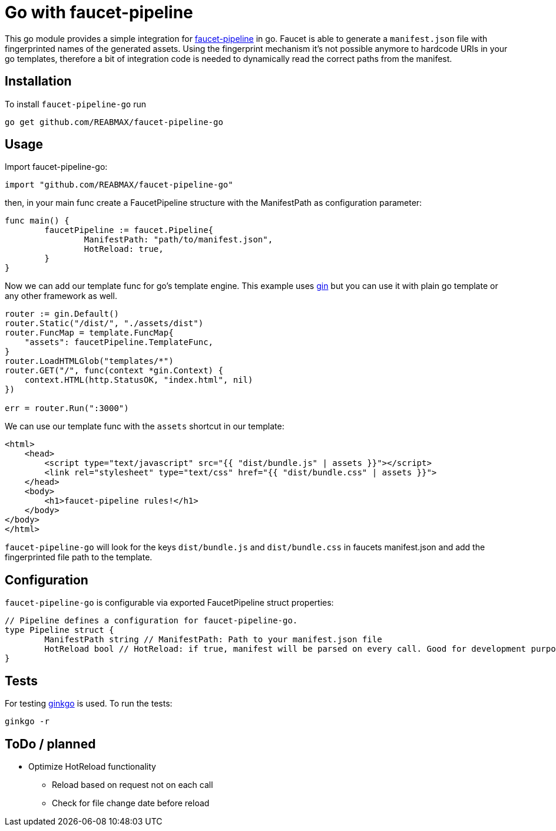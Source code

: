= Go with faucet-pipeline

This go module provides a simple integration for
https://www.faucet-pipeline.org/[faucet-pipeline] in go. Faucet is able to generate a
`manifest.json` file with fingerprinted names of the generated assets. Using the
fingerprint mechanism it's not possible anymore to hardcode URIs in your go templates,
therefore a bit of integration code is needed to dynamically read the correct paths from
the manifest.

== Installation

To install `faucet-pipeline-go` run

    go get github.com/REABMAX/faucet-pipeline-go

== Usage

Import faucet-pipeline-go:

[source,go]
----
import "github.com/REABMAX/faucet-pipeline-go"
----

then, in your main func create a FaucetPipeline structure with the ManifestPath as
configuration parameter:

[source,go]
----
func main() {
	faucetPipeline := faucet.Pipeline{
		ManifestPath: "path/to/manifest.json",
		HotReload: true,
	}
}
----

Now we can add our template func for go's template engine. This example uses
https://github.com/gin-gonic/gin[gin] but you can use it with plain go template or any
other framework as well.

[source,go]
----
router := gin.Default()
router.Static("/dist/", "./assets/dist")
router.FuncMap = template.FuncMap{
    "assets": faucetPipeline.TemplateFunc,
}
router.LoadHTMLGlob("templates/*")
router.GET("/", func(context *gin.Context) {
    context.HTML(http.StatusOK, "index.html", nil)
})

err = router.Run(":3000")
----

We can use our template func with the `assets` shortcut in our template:

[source,html]
----
<html>
    <head>
        <script type="text/javascript" src="{{ "dist/bundle.js" | assets }}"></script>
        <link rel="stylesheet" type="text/css" href="{{ "dist/bundle.css" | assets }}">
    </head>
    <body>
        <h1>faucet-pipeline rules!</h1>
    </body>
</body>
</html>
----

`faucet-pipeline-go` will look for the keys `dist/bundle.js` and `dist/bundle.css` in faucets
manifest.json and add the fingerprinted file path to the template.

== Configuration

`faucet-pipeline-go` is configurable via exported FaucetPipeline struct properties:

[source,go]
----
// Pipeline defines a configuration for faucet-pipeline-go.
type Pipeline struct {
	ManifestPath string // ManifestPath: Path to your manifest.json file
	HotReload bool // HotReload: if true, manifest will be parsed on every call. Good for development purposes
}
----

== Tests

For testing https://github.com/onsi/ginkgo[ginkgo] is used. To run the tests:

    ginkgo -r

== ToDo / planned

- Optimize HotReload functionality
    * Reload based on request not on each call
    * Check for file change date before reload